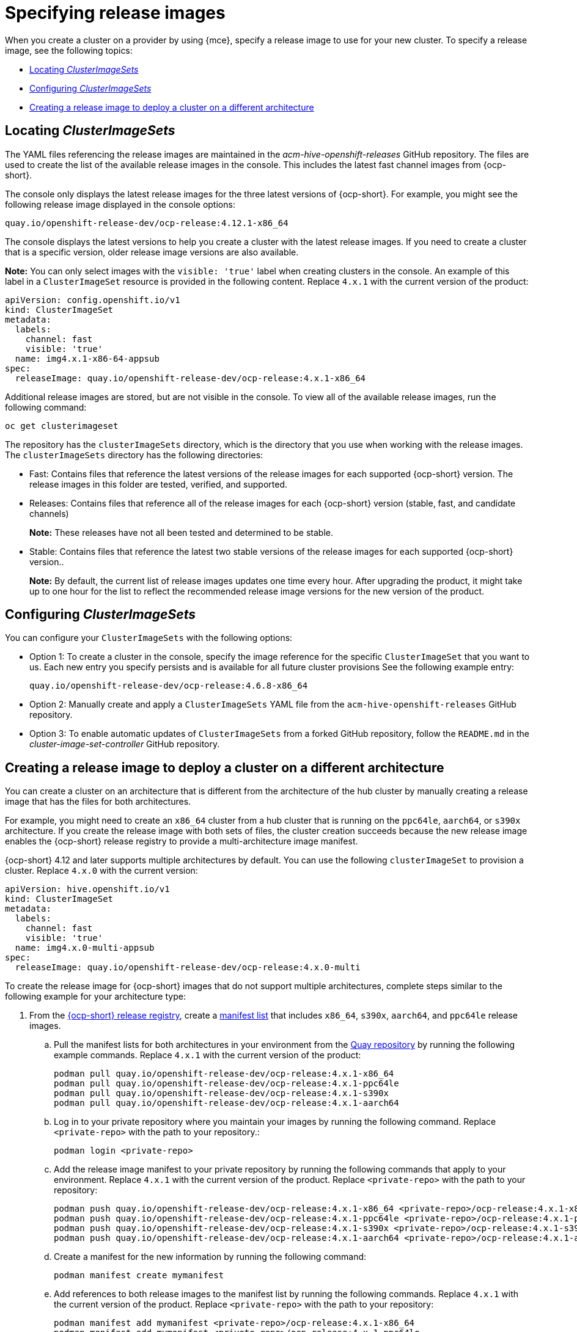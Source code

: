 [#release-images-specify]
= Specifying release images

When you create a cluster on a provider by using {mce}, specify a release image to use for your new cluster. To specify a release image, see the following topics:

- <<cluster-image-set,Locating _ClusterImageSets_>>
- <<config-cluster-image-set,Configuring _ClusterImageSets_>>
- <<manual-release-image-cross-arch,Creating a release image to deploy a cluster on a different architecture>>

[#cluster-image-set]
== Locating _ClusterImageSets_

The YAML files referencing the release images are maintained in the _acm-hive-openshift-releases_ GitHub repository. The files are used to create the list of the available release images in the console. This includes the latest fast channel images from {ocp-short}. 

The console only displays the latest release images for the three latest versions of {ocp-short}. For example, you might see the following release image displayed in the console options:

`quay.io/openshift-release-dev/ocp-release:4.12.1-x86_64`

The console displays the latest versions to help you create a cluster with the latest release images. If you need to create a cluster that is a specific version, older release image versions are also available.

*Note:* You can only select images with the `visible: 'true'` label when creating clusters in the console. An example of this label in a `ClusterImageSet` resource is provided in the following content. Replace `4.x.1` with the current version of the product:

[source,yaml]
----
apiVersion: config.openshift.io/v1
kind: ClusterImageSet
metadata:
  labels:
    channel: fast
    visible: 'true'
  name: img4.x.1-x86-64-appsub
spec:
  releaseImage: quay.io/openshift-release-dev/ocp-release:4.x.1-x86_64
----
 
Additional release images are stored, but are not visible in the console. To view all of the available release images, run the following command:

----
oc get clusterimageset
----

The repository has the `clusterImageSets` directory, which is the directory that you use when working with the release images. The `clusterImageSets` directory has the following directories:

- Fast: Contains files that reference the latest versions of the release images for each supported {ocp-short} version. The release images in this folder are tested, verified, and supported.

- Releases: Contains files that reference all of the release images for each {ocp-short} version (stable, fast, and candidate channels)
+
*Note:* These releases have not all been tested and determined to be stable.

- Stable: Contains files that reference the latest two stable versions of the release images for each supported {ocp-short} version..
+
*Note:* By default, the current list of release images updates one time every hour. After upgrading the product, it might take up to one hour for the list to reflect the recommended release image versions for the new version of the product.

[#config-cluster-image-set]
== Configuring _ClusterImageSets_

You can configure your `ClusterImageSets` with the following options:

- Option 1: To create a cluster in the console, specify the image reference for the specific `ClusterImageSet` that you want to us. Each new entry you specify persists and is available for all future cluster provisions See the following example entry: 
+
----
quay.io/openshift-release-dev/ocp-release:4.6.8-x86_64
----

- Option 2: Manually create and apply a `ClusterImageSets` YAML file from the `acm-hive-openshift-releases` GitHub repository.

- Option 3: To enable automatic updates of `ClusterImageSets` from a forked GitHub repository, follow the `README.md` in the _cluster-image-set-controller_ GitHub repository.

[#manual-release-image-cross-arch]
== Creating a release image to deploy a cluster on a different architecture

You can create a cluster on an architecture that is different from the architecture of the hub cluster by manually creating a release image that has the files for both architectures. 

For example, you might need to create an `x86_64` cluster from a hub cluster that is running on the `ppc64le`, `aarch64`, or `s390x` architecture. If you create the release image with both sets of files, the cluster creation succeeds because the new release image enables the {ocp-short} release registry to provide a multi-architecture image manifest. 

{ocp-short} 4.12 and later supports multiple architectures by default. You can use the following `clusterImageSet` to provision a cluster. Replace `4.x.0` with the current version:

[source,yaml]
----
apiVersion: hive.openshift.io/v1
kind: ClusterImageSet
metadata:
  labels:
    channel: fast
    visible: 'true'
  name: img4.x.0-multi-appsub
spec:
  releaseImage: quay.io/openshift-release-dev/ocp-release:4.x.0-multi
----

To create the release image for {ocp-short} images that do not support multiple architectures, complete steps similar to the following example for your architecture type:

. From the link:https://quay.io/repository/openshift-release-dev/ocp-release[{ocp-short} release registry], create a link:https://docs.docker.com/registry/spec/manifest-v2-2/[manifest list] that includes `x86_64`, `s390x`, `aarch64`, and `ppc64le` release images.

.. Pull the manifest lists for both architectures in your environment from the link:https://quay.io/repository/openshift-release-dev/ocp-release?tab=tags[Quay repository] by running the following example commands. Replace `4.x.1` with the current version of the product:
+
----
podman pull quay.io/openshift-release-dev/ocp-release:4.x.1-x86_64
podman pull quay.io/openshift-release-dev/ocp-release:4.x.1-ppc64le
podman pull quay.io/openshift-release-dev/ocp-release:4.x.1-s390x
podman pull quay.io/openshift-release-dev/ocp-release:4.x.1-aarch64
----

.. Log in to your private repository where you maintain your images by running the following command. Replace `<private-repo>` with the path to your repository.:
+
----
podman login <private-repo>
----


.. Add the release image manifest to your private repository by running the following commands that apply to your environment. Replace `4.x.1` with the current version of the product. Replace `<private-repo>` with the path to your repository:
+
----
podman push quay.io/openshift-release-dev/ocp-release:4.x.1-x86_64 <private-repo>/ocp-release:4.x.1-x86_64
podman push quay.io/openshift-release-dev/ocp-release:4.x.1-ppc64le <private-repo>/ocp-release:4.x.1-ppc64le
podman push quay.io/openshift-release-dev/ocp-release:4.x.1-s390x <private-repo>/ocp-release:4.x.1-s390x
podman push quay.io/openshift-release-dev/ocp-release:4.x.1-aarch64 <private-repo>/ocp-release:4.x.1-aarch64
----

.. Create a manifest for the new information by running the following command:
+
---- 
podman manifest create mymanifest
----

.. Add references to both release images to the manifest list by running the following commands. Replace `4.x.1` with the current version of the product. Replace `<private-repo>` with the path to your repository:
+
----
podman manifest add mymanifest <private-repo>/ocp-release:4.x.1-x86_64
podman manifest add mymanifest <private-repo>/ocp-release:4.x.1-ppc64le
podman manifest add mymanifest <private-repo>/ocp-release:4.x.1-s390x
podman manifest add mymanifest <private-repo>/ocp-release:4.x.1-aarch64
----

.. Merge the list in your manifest list with the existing manifest by running the following command. Replace `<private-repo>` with the path to your repository. Replace `4.x.1` with the current version:
+
----
podman manifest push mymanifest docker://<private-repo>/ocp-release:4.x.1
----

. On the hub cluster, create a release image that references the manifest in your repository.

.. Create a YAML file that contains information that is similar to the following example. Replace `<private-repo>` with the path to your repository. Replace `4.x.1` with the current version:
+
[source,yaml]
----
apiVersion: hive.openshift.io/v1
kind: ClusterImageSet
metadata:
  labels:
    channel: fast
    visible: "true"
  name: img4.x.1-appsub
spec:
  releaseImage: <private-repo>/ocp-release:4.x.1
----

.. Run the following command on your hub cluster to apply the changes. Replace `<file-name>` with the name of the YAML file that you created in the previous step:
+
----
oc apply -f <file-name>.yaml
----

. Select the new release image when you create your {ocp-short} cluster. 

. If you deploy the managed cluster by using the {product-title-short} console, specify the architecture for the managed cluster in the _Architecture_ field during the cluster creation process.

The creation process uses the merged release images to create the cluster. 

[#release-img-spec-add-res]
== Additional resources

- See the link:https://github.com/stolostron/acm-hive-openshift-releases[acm-hive-openshift-releases] GitHub repository for the YAML files that reference the release images.

- See the link:https://github.com/stolostron/cluster-image-set-controller/blob/main/README.md[cluster-image-set-controller GitHub repository] GitHub repository to learn how to enable enable automatic updates of `ClusterImageSets` from a forked GitHub repository.